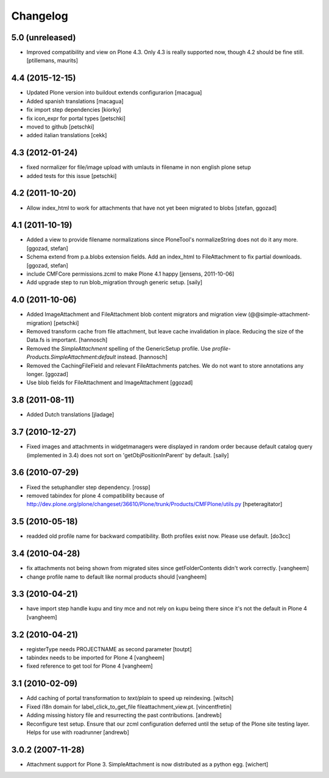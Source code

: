 Changelog
=========

5.0 (unreleased)
----------------

- Improved compatibility and view on Plone 4.3.  Only 4.3 is really
  supported now, though 4.2 should be fine still.
  [ptillemans, maurits]


4.4 (2015-12-15)
----------------

- Updated Plone version into buildout extends configurarion
  [macagua]
- Added spanish translations
  [macagua]
- fix import step dependencies
  [kiorky]
- fix icon_expr for portal types
  [petschki]
- moved to github
  [petschki]
- added italian translations
  [cekk]

4.3 (2012-01-24)
----------------

- fixed normalizer for file/image upload with umlauts in filename in non english
  plone setup
- added tests for this issue
  [petschki]

4.2 (2011-10-20)
----------------

- Allow index_html to work for attachments that have not yet been migrated to
  blobs
  [stefan, ggozad]

4.1 (2011-10-19)
----------------

- Added a view to provide filename normalizations since PloneTool's
  normalizeString does not do it any more.
  [ggozad, stefan]

- Schema extend from p.a.blobs extension fields. Add an index_html to
  FileAttachment to fix partial downloads.
  [ggozad, stefan]

- include CMFCore permissions.zcml to make Plone 4.1 happy
  [jensens, 2011-10-06]

- Add upgrade step to run blob_migration through generic setup.
  [saily]


4.0 (2011-10-06)
----------------

- Added ImageAttachment and FileAttachment blob content migrators and
  migration view (@@simple-attachment-migration)
  [petschki]

- Removed transform cache from file attachment, but leave cache invalidation
  in place. Reducing the size of the Data.fs is important.
  [hannosch]

- Removed the `SimpleAttachment` spelling of the GenericSetup profile. Use
  `profile-Products.SimpleAttachment:default` instead.
  [hannosch]

- Removed the CachingFileField and relevant FileAttachments patches. We do not
  want to store annotations any longer.
  [ggozad]

- Use blob fields for FileAttachment and ImageAttachment
  [ggozad]

3.8 (2011-08-11)
----------------

- Added Dutch translations [jladage]

3.7 (2010-12-27)
----------------

- Fixed images and attachments in widgetmanagers were displayed in random
  order because default catalog query (implemented in 3.4) does not sort on
  'getObjPositionInParent' by default.  [saily]

3.6 (2010-07-29)
----------------

- Fixed the setuphandler step dependency.
  [rossp]

- removed tabindex for plone 4 compatibility because of
  http://dev.plone.org/plone/changeset/36610/Plone/trunk/Products/CMFPlone/utils.py
  [hpeteragitator]

3.5 (2010-05-18)
----------------

- readded old profile name for backward compatibility.
  Both profiles exist now. Please use default.
  [do3cc]

3.4 (2010-04-28)
----------------

- fix attachments not being shown from migrated sites since
  getFolderContents didn't work correctly.
  [vangheem]

- change profile name to default like normal products should
  [vangheem]


3.3 (2010-04-21)
----------------

- have import step handle kupu and tiny mce and not rely
  on kupu being there since it's not the default in Plone 4
  [vangheem]


3.2 (2010-04-21)
----------------

- registerType needs PROJECTNAME as second parameter
  [toutpt]

- tabindex needs to be imported for Plone 4
  [vangheem]

- fixed reference to get tool for Plone 4
  [vangheem]


3.1 (2010-02-09)
----------------

- Add caching of portal transformation to `text/plain` to speed up reindexing.
  [witsch]

- Fixed i18n domain for label_click_to_get_file fileattachment_view.pt.
  [vincentfretin]

- Adding missing history file and resurrecting the past contributions.
  [andrewb]

- Reconfigure test setup.  Ensure that our zcml configuration deferred until
  the setup of the Plone site testing layer.  Helps for use with roadrunner
  [andrewb]

3.0.2 (2007-11-28)
------------------

- Attachment support for Plone 3. SimpleAttachment is now distributed as a
  python egg.
  [wichert]
